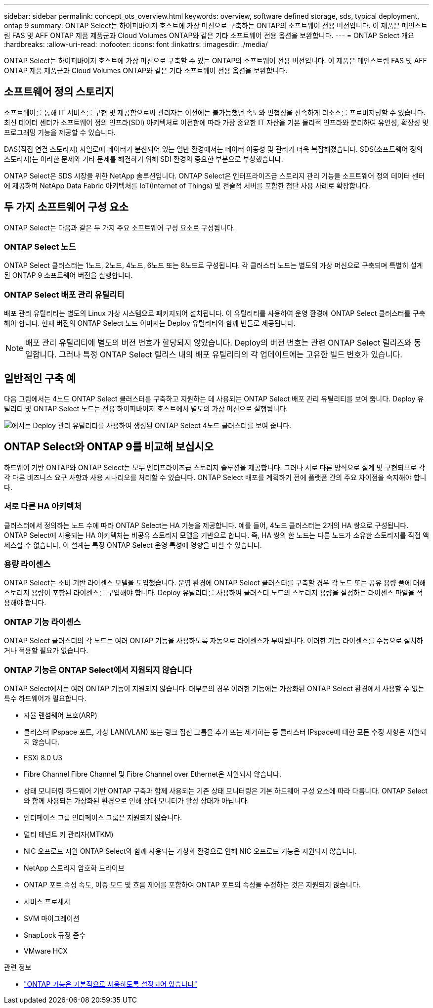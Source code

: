 ---
sidebar: sidebar 
permalink: concept_ots_overview.html 
keywords: overview, software defined storage, sds, typical deployment, ontap 9 
summary: ONTAP Select는 하이퍼바이저 호스트에 가상 머신으로 구축하는 ONTAP의 소프트웨어 전용 버전입니다. 이 제품은 메인스트림 FAS 및 AFF ONTAP 제품 제품군과 Cloud Volumes ONTAP와 같은 기타 소프트웨어 전용 옵션을 보완합니다. 
---
= ONTAP Select 개요
:hardbreaks:
:allow-uri-read: 
:nofooter: 
:icons: font
:linkattrs: 
:imagesdir: ./media/


[role="lead"]
ONTAP Select는 하이퍼바이저 호스트에 가상 머신으로 구축할 수 있는 ONTAP의 소프트웨어 전용 버전입니다. 이 제품은 메인스트림 FAS 및 AFF ONTAP 제품 제품군과 Cloud Volumes ONTAP와 같은 기타 소프트웨어 전용 옵션을 보완합니다.



== 소프트웨어 정의 스토리지

소프트웨어를 통해 IT 서비스를 구현 및 제공함으로써 관리자는 이전에는 불가능했던 속도와 민첩성을 신속하게 리소스를 프로비저닝할 수 있습니다. 최신 데이터 센터가 소프트웨어 정의 인프라(SDI) 아키텍처로 이전함에 따라 가장 중요한 IT 자산을 기본 물리적 인프라와 분리하여 유연성, 확장성 및 프로그래밍 기능을 제공할 수 있습니다.

DAS(직접 연결 스토리지) 사일로에 데이터가 분산되어 있는 일반 환경에서는 데이터 이동성 및 관리가 더욱 복잡해졌습니다. SDS(소프트웨어 정의 스토리지)는 이러한 문제와 기타 문제를 해결하기 위해 SDI 환경의 중요한 부분으로 부상했습니다.

ONTAP Select은 SDS 시장을 위한 NetApp 솔루션입니다. ONTAP Select은 엔터프라이즈급 스토리지 관리 기능을 소프트웨어 정의 데이터 센터에 제공하며 NetApp Data Fabric 아키텍처를 IoT(Internet of Things) 및 전술적 서버를 포함한 첨단 사용 사례로 확장합니다.



== 두 가지 소프트웨어 구성 요소

ONTAP Select는 다음과 같은 두 가지 주요 소프트웨어 구성 요소로 구성됩니다.



=== ONTAP Select 노드

ONTAP Select 클러스터는 1노드, 2노드, 4노드, 6노드 또는 8노드로 구성됩니다. 각 클러스터 노드는 별도의 가상 머신으로 구축되며 특별히 설계된 ONTAP 9 소프트웨어 버전을 실행합니다.



=== ONTAP Select 배포 관리 유틸리티

배포 관리 유틸리티는 별도의 Linux 가상 시스템으로 패키지되어 설치됩니다. 이 유틸리티를 사용하여 운영 환경에 ONTAP Select 클러스터를 구축해야 합니다. 현재 버전의 ONTAP Select 노드 이미지는 Deploy 유틸리티와 함께 번들로 제공됩니다.


NOTE: 배포 관리 유틸리티에 별도의 버전 번호가 할당되지 않았습니다. Deploy의 버전 번호는 관련 ONTAP Select 릴리즈와 동일합니다. 그러나 특정 ONTAP Select 릴리스 내의 배포 유틸리티의 각 업데이트에는 고유한 빌드 번호가 있습니다.



== 일반적인 구축 예

다음 그림에서는 4노드 ONTAP Select 클러스터를 구축하고 지원하는 데 사용되는 ONTAP Select 배포 관리 유틸리티를 보여 줍니다. Deploy 유틸리티 및 ONTAP Select 노드는 전용 하이퍼바이저 호스트에서 별도의 가상 머신으로 실행됩니다.

image:ots_architecture.png["에서는 Deploy 관리 유틸리티를 사용하여 생성된 ONTAP Select 4노드 클러스터를 보여 줍니다."]



== ONTAP Select와 ONTAP 9를 비교해 보십시오

하드웨어 기반 ONTAP와 ONTAP Select는 모두 엔터프라이즈급 스토리지 솔루션을 제공합니다. 그러나 서로 다른 방식으로 설계 및 구현되므로 각각 다른 비즈니스 요구 사항과 사용 시나리오를 처리할 수 있습니다. ONTAP Select 배포를 계획하기 전에 플랫폼 간의 주요 차이점을 숙지해야 합니다.



=== 서로 다른 HA 아키텍처

클러스터에서 정의하는 노드 수에 따라 ONTAP Select는 HA 기능을 제공합니다. 예를 들어, 4노드 클러스터는 2개의 HA 쌍으로 구성됩니다. ONTAP Select에 사용되는 HA 아키텍처는 비공유 스토리지 모델을 기반으로 합니다. 즉, HA 쌍의 한 노드는 다른 노드가 소유한 스토리지를 직접 액세스할 수 없습니다. 이 설계는 특정 ONTAP Select 운영 특성에 영향을 미칠 수 있습니다.



=== 용량 라이센스

ONTAP Select는 소비 기반 라이센스 모델을 도입했습니다. 운영 환경에 ONTAP Select 클러스터를 구축할 경우 각 노드 또는 공유 용량 풀에 대해 스토리지 용량이 포함된 라이센스를 구입해야 합니다. Deploy 유틸리티를 사용하여 클러스터 노드의 스토리지 용량을 설정하는 라이센스 파일을 적용해야 합니다.



=== ONTAP 기능 라이센스

ONTAP Select 클러스터의 각 노드는 여러 ONTAP 기능을 사용하도록 자동으로 라이센스가 부여됩니다. 이러한 기능 라이센스를 수동으로 설치하거나 적용할 필요가 없습니다.



=== ONTAP 기능은 ONTAP Select에서 지원되지 않습니다

ONTAP Select에서는 여러 ONTAP 기능이 지원되지 않습니다. 대부분의 경우 이러한 기능에는 가상화된 ONTAP Select 환경에서 사용할 수 없는 특수 하드웨어가 필요합니다.

* 자율 랜섬웨어 보호(ARP)
* 클러스터 IPspace
포트, 가상 LAN(VLAN) 또는 링크 집선 그룹을 추가 또는 제거하는 등 클러스터 IPspace에 대한 모든 수정 사항은 지원되지 않습니다.
* ESXi 8.0 U3
* Fibre Channel Fibre Channel 및 Fibre Channel over Ethernet은 지원되지 않습니다.
* 상태 모니터링 하드웨어 기반 ONTAP 구축과 함께 사용되는 기존 상태 모니터링은 기본 하드웨어 구성 요소에 따라 다릅니다. ONTAP Select와 함께 사용되는 가상화된 환경으로 인해 상태 모니터가 활성 상태가 아닙니다.
* 인터페이스 그룹
인터페이스 그룹은 지원되지 않습니다.
* 멀티 테넌트 키 관리자(MTKM)
* NIC 오프로드 지원 ONTAP Select와 함께 사용되는 가상화 환경으로 인해 NIC 오프로드 기능은 지원되지 않습니다.
* NetApp 스토리지 암호화 드라이브
* ONTAP 포트 속성 속도, 이중 모드 및 흐름 제어를 포함하여 ONTAP 포트의 속성을 수정하는 것은 지원되지 않습니다.
* 서비스 프로세서
* SVM 마이그레이션
* SnapLock 규정 준수
* VMware HCX


.관련 정보
* link:reference_lic_ontap_features.html["ONTAP 기능은 기본적으로 사용하도록 설정되어 있습니다"]

